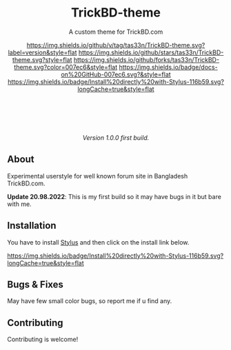 #+STARTUP: nofold
#+HTML: <div align="center">

* TrickBD-theme
A custom theme for TrickBD.com

[[https://github.com/tas33n/TrickBD-theme/blob/master/changelog.org][https://img.shields.io/github/v/tag/tas33n/TrickBD-theme.svg?label=version&style=flat]]
[[https://github.com/tas33n/TrickBD-theme/stargazers][https://img.shields.io/github/stars/tas33n/TrickBD-theme.svg?style=flat]]
[[https://github.com/tas33n/TrickBD-theme/network][https://img.shields.io/github/forks/tas33n/TrickBD-theme.svg?color=007ec6&style=flat]]
[[https://github.com/tas33n/TrickBD-theme/wiki][https://img.shields.io/badge/docs-on%20GitHub-007ec6.svg?&style=flat]]
[[https://raw.githubusercontent.com/tas33n/TrickBD-theme/main/trickbd-glass.user.styl][https://img.shields.io/badge/Install%20directly%20with-Stylus-116b59.svg?longCache=true&style=flat]]

#+HTML: <img src="https://raw.githubusercontent.com/Tas33n/TrickBD-theme/main/Screenshot_1.png" width="100%"/>

#+HTML: <br /> <br />

#+HTML: <img src="https://raw.githubusercontent.com/Tas33n/TrickBD-theme/main/Screenshot_2.png.png" width="100%"/>

#+HTML: <br /> <br />

#+HTML: <img src="https://raw.githubusercontent.com/Tas33n/TrickBD-theme/main/Screenshot_3.png.png" width="100%"/>

/Version 1.0.0 first build./

#+HTML: </div>

** About
Experimental userstyle for well known forum site in Bangladesh TrickBD.com.


*Update 20.98.2022*: This is my first build so it may have bugs in it but bare with me.

** Installation
You have to install [[https://add0n.com/stylus.html][Stylus]] and then click on the install link below.

[[https://raw.githubusercontent.com/Tas33n/TrickBD-theme/main/trickbd-glass.user.styl][https://img.shields.io/badge/Install%20directly%20with-Stylus-116b59.svg?longCache=true&style=flat]]

** Bugs & Fixes
 May have few small color bugs, so report me if u find any.

** Contributing
Contributing is welcome!

